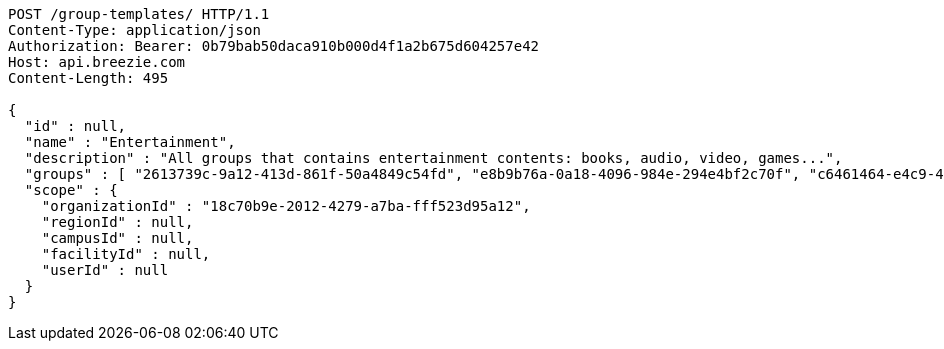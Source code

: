 [source,http,options="nowrap"]
----
POST /group-templates/ HTTP/1.1
Content-Type: application/json
Authorization: Bearer: 0b79bab50daca910b000d4f1a2b675d604257e42
Host: api.breezie.com
Content-Length: 495

{
  "id" : null,
  "name" : "Entertainment",
  "description" : "All groups that contains entertainment contents: books, audio, video, games...",
  "groups" : [ "2613739c-9a12-413d-861f-50a4849c54fd", "e8b9b76a-0a18-4096-984e-294e4bf2c70f", "c6461464-e4c9-4ec9-a7b6-1aeaf7e323ff", "f38bb950-1c6a-4d3a-a9ae-409325e7b066" ],
  "scope" : {
    "organizationId" : "18c70b9e-2012-4279-a7ba-fff523d95a12",
    "regionId" : null,
    "campusId" : null,
    "facilityId" : null,
    "userId" : null
  }
}
----